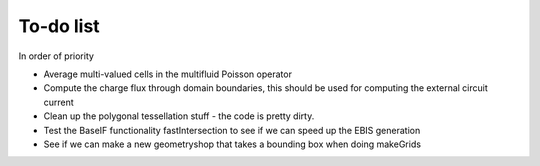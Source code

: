 .. _Chap:Todo

To-do list
-------------

In order of priority

* Average multi-valued cells in the multifluid Poisson operator
* Compute the charge flux through domain boundaries, this should be used for computing the external circuit current
* Clean up the polygonal tessellation stuff - the code is pretty dirty. 
* Test the BaseIF functionality fastIntersection to see if we can speed up the EBIS generation
* See if we can make a new geometryshop that takes a bounding box when doing makeGrids

